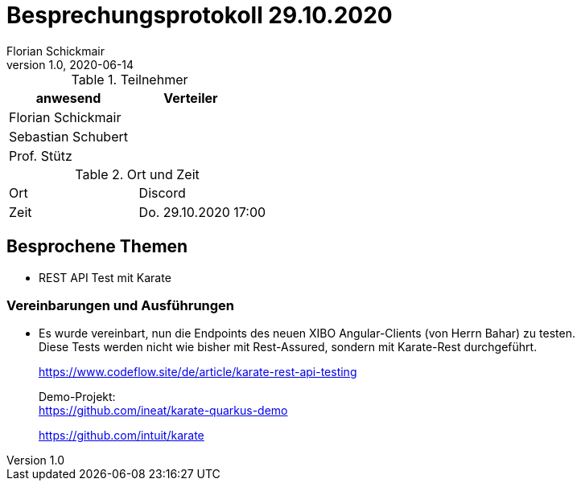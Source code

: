 = Besprechungsprotokoll 29.10.2020
Florian Schickmair
1.0, 2020-06-14
ifndef::imagesdir[:imagesdir: images]
:icons: font
//:toc: left

.Teilnehmer
|===
|anwesend |Verteiler

|Florian Schickmair
|

|Sebastian Schubert
|


|Prof. Stütz
|


|===

.Ort und Zeit
[cols=2*]
|===
|Ort
|Discord

|Zeit
|Do. 29.10.2020 17:00

|===



== Besprochene Themen

* REST API Test mit Karate


=== Vereinbarungen und Ausführungen

* Es wurde vereinbart, nun die Endpoints des neuen XIBO Angular-Clients (von Herrn Bahar) zu testen. +
Diese Tests werden nicht wie bisher mit Rest-Assured, sondern mit Karate-Rest durchgeführt.
+
https://www.codeflow.site/de/article/karate-rest-api-testing
+
Demo-Projekt: +
https://github.com/ineat/karate-quarkus-demo
+
https://github.com/intuit/karate

